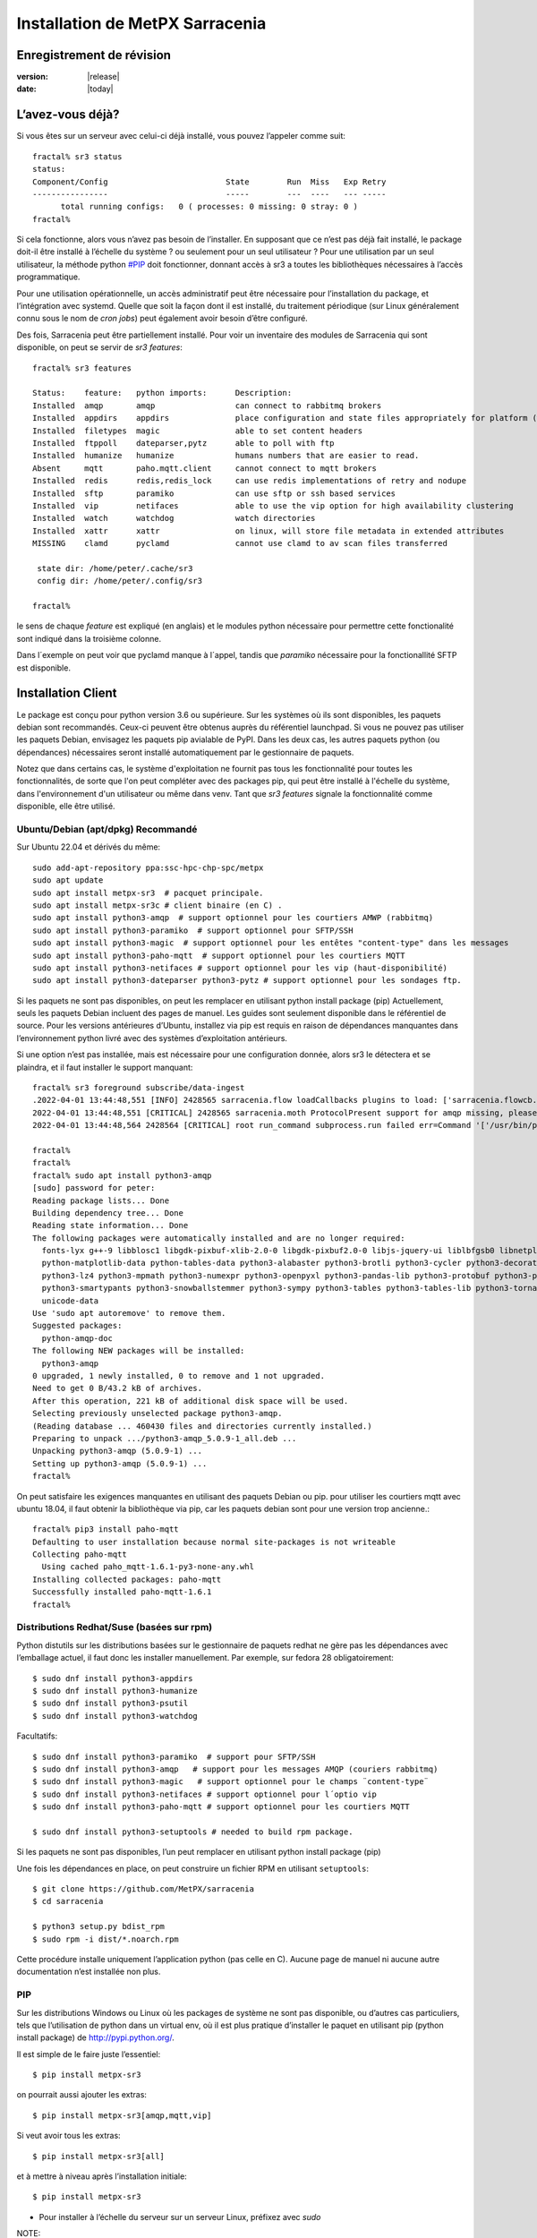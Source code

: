 
=================================
 Installation de MetPX Sarracenia
=================================


Enregistrement de révision
--------------------------

:version: |release|
:date: |today|

L’avez-vous déjà?
-----------------

Si vous êtes sur un serveur avec celui-ci déjà installé, vous pouvez l’appeler comme suit::

    fractal% sr3 status
    status: 
    Component/Config                         State        Run  Miss   Exp Retry
    ----------------                         -----        ---  ----   --- -----
          total running configs:   0 ( processes: 0 missing: 0 stray: 0 )
    fractal%

Si cela fonctionne, alors vous n’avez pas besoin de l’installer. En supposant que ce n’est pas déjà fait
installé, le package doit-il être installé à l’échelle du système ? ou seulement pour
un seul utilisateur ?  Pour une utilisation par un seul utilisateur, la méthode python  `<#PIP>`_ doit fonctionner,
donnant accès à sr3 a toutes les bibliothèques nécessaires à l’accès programmatique.

Pour une utilisation opérationnelle, un accès administratif peut être nécessaire pour l’installation du package,
et l’intégration avec systemd. Quelle que soit la façon dont il est installé, du traitement
périodique (sur Linux généralement connu sous le nom de *cron jobs*) peut également avoir besoin d’être configuré.

Des fois, Sarracenia peut être partiellement installé. Pour voir un inventaire des modules de Sarracenia
qui sont disponible, on peut se servir de *sr3 features*::

    fractal% sr3 features

    Status:    feature:   python imports:      Description:
    Installed  amqp       amqp                 can connect to rabbitmq brokers
    Installed  appdirs    appdirs              place configuration and state files appropriately for platform (windows/mac/linux)
    Installed  filetypes  magic                able to set content headers
    Installed  ftppoll    dateparser,pytz      able to poll with ftp
    Installed  humanize   humanize             humans numbers that are easier to read.
    Absent     mqtt       paho.mqtt.client     cannot connect to mqtt brokers
    Installed  redis      redis,redis_lock     can use redis implementations of retry and nodupe
    Installed  sftp       paramiko             can use sftp or ssh based services
    Installed  vip        netifaces            able to use the vip option for high availability clustering
    Installed  watch      watchdog             watch directories
    Installed  xattr      xattr                on linux, will store file metadata in extended attributes
    MISSING    clamd      pyclamd              cannot use clamd to av scan files transferred

     state dir: /home/peter/.cache/sr3
     config dir: /home/peter/.config/sr3

    fractal%

le sens de chaque *feature* est expliqué (en anglais) et le modules python nécessaire pour 
permettre cette fonctionalité sont indiqué dans la troisième colonne.

Dans l´exemple on peut voir que pyclamd manque à l´appel, tandis que *paramiko* nécessaire
pour la fonctionallité SFTP est disponible.

Installation Client
-------------------

Le package est conçu pour python version 3.6 ou supérieure. Sur les systèmes où
ils sont disponibles, les paquets debian sont recommandés. Ceux-ci peuvent être obtenus auprès du
référentiel launchpad. Si vous ne pouvez pas utiliser les paquets Debian, envisagez les paquets pip
avialable de PyPI. Dans les deux cas, les autres paquets python (ou dépendances) nécessaires
seront installé automatiquement par le gestionnaire de paquets.

Notez que dans certains cas, le système d'exploitation ne fournit pas tous les
fonctionnalité pour toutes les fonctionnalités, de sorte que l'on peut compléter avec des packages pip, qui
peut être installé à l'échelle du système, dans l'environnement d'un utilisateur ou même dans
venv. Tant que *sr3 features* signale la fonctionnalité comme disponible, elle
être utilisé.



Ubuntu/Debian (apt/dpkg) **Recommandé**
~~~~~~~~~~~~~~~~~~~~~~~~~~~~~~~~~~~~~~~

Sur Ubuntu 22.04 et dérivés du même::

  sudo add-apt-repository ppa:ssc-hpc-chp-spc/metpx
  sudo apt update
  sudo apt install metpx-sr3  # pacquet principale.
  sudo apt install metpx-sr3c # client binaire (en C) .
  sudo apt install python3-amqp  # support optionnel pour les courtiers AMWP (rabbitmq)
  sudo apt install python3-paramiko  # support optionnel pour SFTP/SSH 
  sudo apt install python3-magic  # support optionnel pour les entêtes "content-type" dans les messages
  sudo apt install python3-paho-mqtt  # support optionnel pour les courtiers MQTT 
  sudo apt install python3-netifaces # support optionnel pour les vip (haut-disponibilité)
  sudo apt install python3-dateparser python3-pytz # support optionnel pour les sondages ftp. 

Si les paquets ne sont pas disponibles, on peut les remplacer en utilisant python install package (pip)
Actuellement, seuls les paquets Debian incluent des pages de manuel. Les guides sont seulement
disponible dans le référentiel de source. Pour les versions antérieures d’Ubuntu, installez
via pip est requis en raison de dépendances manquantes dans l’environnement python
livré avec des systèmes d’exploitation antérieurs.

Si une option n’est pas installée, mais est nécessaire pour une configuration donnée, alors sr3 le
détectera et se plaindra, et il faut installer le support manquant::


    fractal% sr3 foreground subscribe/data-ingest
    .2022-04-01 13:44:48,551 [INFO] 2428565 sarracenia.flow loadCallbacks plugins to load: ['sarracenia.flowcb.post.message.Message', 'sarracenia.flowcb.gather.message.Message', 'sarracenia.flowcb.retry.Retry', 'sarracenia.flowcb.housekeeping.resources.Resources', 'sarracenia.flowcb.log.Log']
    2022-04-01 13:44:48,551 [CRITICAL] 2428565 sarracenia.moth ProtocolPresent support for amqp missing, please install python packages: ['amqp']
    2022-04-01 13:44:48,564 2428564 [CRITICAL] root run_command subprocess.run failed err=Command '['/usr/bin/python3', '/home/peter/Sarracenia/sr3/sarracenia/instance.py', '--no', '0', 'foreground', 'subscribe/data-ingest']' returned non-zero exit status 1.
    
    fractal% 
    fractal% 
    fractal% sudo apt install python3-amqp
    [sudo] password for peter: 
    Reading package lists... Done
    Building dependency tree... Done
    Reading state information... Done
    The following packages were automatically installed and are no longer required:
      fonts-lyx g++-9 libblosc1 libgdk-pixbuf-xlib-2.0-0 libgdk-pixbuf2.0-0 libjs-jquery-ui liblbfgsb0 libnetplan0 libqhull-r8.0 libstdc++-9-dev python-babel-localedata
      python-matplotlib-data python-tables-data python3-alabaster python3-brotli python3-cycler python3-decorator python3-et-xmlfile python3-imagesize python3-jdcal python3-kiwisolver
      python3-lz4 python3-mpmath python3-numexpr python3-openpyxl python3-pandas-lib python3-protobuf python3-pymacaroons python3-pymeeus python3-regex python3-scipy python3-sip
      python3-smartypants python3-snowballstemmer python3-sympy python3-tables python3-tables-lib python3-tornado python3-unicodedata2 python3-xlrd python3-xlwt sphinx-common
      unicode-data
    Use 'sudo apt autoremove' to remove them.
    Suggested packages:
      python-amqp-doc
    The following NEW packages will be installed:
      python3-amqp
    0 upgraded, 1 newly installed, 0 to remove and 1 not upgraded.
    Need to get 0 B/43.2 kB of archives.
    After this operation, 221 kB of additional disk space will be used.
    Selecting previously unselected package python3-amqp.
    (Reading database ... 460430 files and directories currently installed.)
    Preparing to unpack .../python3-amqp_5.0.9-1_all.deb ...
    Unpacking python3-amqp (5.0.9-1) ...
    Setting up python3-amqp (5.0.9-1) ...
    fractal% 
    
On peut satisfaire les exigences manquantes en utilisant des paquets Debian ou pip.  pour utiliser les courtiers mqtt avec
ubuntu 18.04, il faut obtenir la bibliothèque via pip, car les paquets debian sont pour une version trop ancienne.::


    fractal% pip3 install paho-mqtt
    Defaulting to user installation because normal site-packages is not writeable
    Collecting paho-mqtt
      Using cached paho_mqtt-1.6.1-py3-none-any.whl
    Installing collected packages: paho-mqtt
    Successfully installed paho-mqtt-1.6.1
    fractal% 


Distributions Redhat/Suse (basées sur rpm)
~~~~~~~~~~~~~~~~~~~~~~~~~~~~~~~~~~~~~~~~~~

Python distutils sur les distributions basées sur le gestionnaire de paquets redhat ne gère pas les dépendances
avec l’emballage actuel, il faut donc les installer manuellement.
Par exemple, sur fedora 28 obligatoirement::

  $ sudo dnf install python3-appdirs
  $ sudo dnf install python3-humanize
  $ sudo dnf install python3-psutil
  $ sudo dnf install python3-watchdog

Facultatifs::

  $ sudo dnf install python3-paramiko  # support pour SFTP/SSH
  $ sudo dnf install python3-amqp   # support pour les messages AMQP (couriers rabbitmq)
  $ sudo dnf install python3-magic   # support optionnel pour le champs ¨content-type¨  
  $ sudo dnf install python3-netifaces # support optionnel pour l´optio vip
  $ sudo dnf install python3-paho-mqtt # support optionnel pour les courtiers MQTT 

  $ sudo dnf install python3-setuptools # needed to build rpm package.

Si les paquets ne sont pas disponibles, l’un peut remplacer en utilisant python install package (pip)

Une fois les dépendances en place, on peut construire un fichier RPM en utilisant ``setuptools``::

  $ git clone https://github.com/MetPX/sarracenia
  $ cd sarracenia

  $ python3 setup.py bdist_rpm
  $ sudo rpm -i dist/*.noarch.rpm

Cette procédure installe uniquement l’application python (pas celle en C).
Aucune page de manuel ni aucune autre documentation n’est installée non plus.

PIP
~~~

Sur les distributions Windows ou Linux où les packages de système ne sont pas
disponible, ou d’autres cas particuliers, tels que l’utilisation de python dans un virtual env, où
il est plus pratique d’installer le paquet en utilisant pip (python install package)
de `<http://pypi.python.org/>`_.

Il est simple de le faire juste l’essentiel::

  $ pip install metpx-sr3

on pourrait aussi ajouter les extras::

  $ pip install metpx-sr3[amqp,mqtt,vip]  

Si veut avoir tous les extras::

  $ pip install metpx-sr3[all]  

et à mettre à niveau après l’installation initiale::

  $ pip install metpx-sr3

* Pour installer à l’échelle du serveur sur un serveur Linux, préfixez avec *sudo*

NOTE::

  * Sur de nombreux systèmes sur lesquels pythons 2 et 3 sont installés, vous devrez peut-être spécifier pip3 plutôt que pip.

  * En Windows, pour que la fonction de type de fichier fonctionne, il faut manuellement *pip install python-magic-bin*
    Pour plus de détails : https://pypi.org/project/python-magic/

Démarrage et arrêt du système
~~~~~~~~~~~~~~~~~~~~~~~~~~~~~

Si l’intention est d’implémenter une pompe de données, il s’agit d’un serveur ayant un rôle à jouer dans la réalisation
de grandes quantités de transferts de données, alors la convention est de créer une application *sarra*
et de l'organiser pour qu’elle soit démarré au démarrage et arrêté à l’arrêt.

Lorsque Sarracenia est installé à l’aide d’un paquet Debian :

* Le fichier d'unité `SystemD <https://systemd.io>`_ est installé au bon endroit.
* l’utilisateur sarra est créé,

Si vous effectuez l’installation à l’aide de méthodes python3 (pip), ce fichier doit être installé :

    https://github.com/MetPX/sarracenia/blob/v03_wip/debian/metpx-sr3.service

au bon endroit. Il peut être installé dans::

    /lib/systemd/system/metpx-sr3.service

une fois installé, il peut être activé de la manière normale. Il s’attendait à un utilisateur de sarra
pour exister, qui pourrait être créé comme ça::

   groupadd sarra
   useradd --system --create-home sarra

Les répertoires doivent être read/write pour sarra.  Les préférences iront dans
~sarra/.config, et les fichiers d’état seront dans ~sarra/.cache, et le
le traitement périodique (voir la prochaine session) doit également être mis en œuvre.

Traitement périodique/Tâches Cron
~~~~~~~~~~~~~~~~~~~~~~~~~~~~~~~~~

Quelle que soit la façon dont il est installé, un traitement périodique supplémentaire peut être nécessaire:

  * pour exécuter *sr3 sanity* pour s’assurer que les processus appropriés sont en cours d’exécution.
  * pour nettoyer les anciens répertoires et éviter de remplir le systèmes de fichiers.

exemples::

  # tuer les processus errants ou redémarrer ceux qui auraient pu mourir.
  # en évitant le haut de l’heure ou le bas.
  7,14,21,28,35,42,49,56 * * * sr3 sanity
  # exemple de travaux de nettoyage de répertoire, le script est inclus dans exemples / sous-répertoire.
  17 5,11,17,23 * * *    IPALIAS='192.168.1.27';RESULT=`/sbin/ip addr show | grep $IPALIAS|wc|awk '{print $1}'`; if [ $RESULT -eq 1 ]; then tools/old_hour_dirs.py 6 /Projects/web_root ; fi  






Windows
~~~~~~~

Sous Windows, il existe 2 (autres) options possibles :

**Sans Python**
 Téléchargez le fichier d’installation de Sarracenia à partir de `here <https://hpfx.collab.science.gc.ca/~pas037/Sarracenia_Releases>`_,
 exécutez-le et suivez les instructions.
 N’oubliez pas d’ajouter *Le répertoire Python de Sarracenia* à votre *PATH*.

**Avec Anaconda**
 Créez votre environnement avec le `file <../windows/sarracenia_env.yml>`_ suggéré par ce référentiel.
 L’exécution de cette commande à partir de l’invite Anaconda devrait tout installer::

  $ conda env create -f sarracenia_env.yml

Voir `Windows user manual <Windows.rst>`_ pour plus d’informations sur la façon d’exécuter Sarracenia sous Windows.

Paquets
~~~~~~~

Les paquets Debian et les roues python peuvent être téléchargés directement
De: `launchpad <https://launchpad.net/~ssc-hpc-chp-spc/+archive/ubuntu/metpx/+packages>`_


Source
------

Le code source de chaque module est disponible `<https://github.com/MetPX>`_::

  $ git clone https://github.com/MetPX/sarracenia sarracenia
  $ cd sarracenia

Le développement se fait sur la branche principale.  On veut probablement une vraie release,
alors exécutez git tag et faites un checkout de la dernière (la dernière version stable)::

  $ git tag
    .
    .
    .
    v2.18.05b3
    v2.18.05b4
  $ git checkout v2.18.05b4
  $ python3 setup.py bdist_wheel
  $ pip3 install dist/metpx_sarracenia-2.18.5b4-py3-none-any.whl



Sarrac
------

Le client C est disponible dans des binaires prédéfinis dans les launchpad référentiels aux côtés des paquets python ::

  $ sudo add-apt-repository ppa:ssc-hpc-chp-spc/metpx
  $ sudo apt-get update
  $ sudo apt-get install metpx-sr3c 

Pour toute version récente d’ubuntu. Le librabbitmq-0.8.0 a été rétroporté dans le PPA.
la dépendance de sarrac. Pour d’autres architectures ou distributions, on peut construire à partir de la source ::

  $ git clone https://github.com/MetPX/sarrac 

sur n’importe quel système Linux, tant que la dépendance librabbitmq est satisfaite. Notez que le package ne peux
pas se construire ou s'exécuter sur des systèmes non-Linux.

